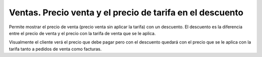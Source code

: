 ==========================================================
Ventas. Precio venta y el precio de tarifa en el descuento
==========================================================

Permite mostrar el precio de venta (precio venta sin aplicar la tarifa) con un descuento.
El descuento es la diferencia entre el precio de venta y el precio con la tarifa de venta
que se le aplica.

Visualmente el cliente verá el precio que debe pagar pero con el descuento quedará con el precio
que se le aplica con la tarifa tanto a pedidos de venta como facturas.
